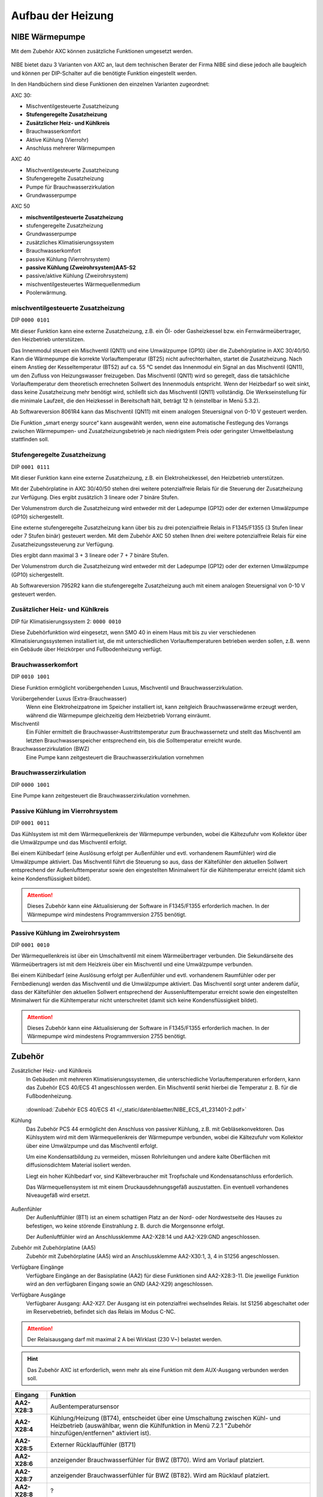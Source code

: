 ##################
Aufbau der Heizung
##################


NIBE Wärmepumpe
===============

Mit dem Zubehör AXC können zusätzliche Funktionen umgesetzt werden.

.. figure:: ./images/NIBE_AA25.*

NIBE bietet dazu 3 Varianten von AXC an, laut dem technischen Berater der Firma NIBE sind diese jedoch alle baugleich und können per DIP-Schalter auf die benötigte Funktion eingestellt werden.

In den Handbüchern sind diese Funktionen den einzelnen Varianten zugeordnet:

AXC 30:

* Mischventilgesteuerte Zusatzheizung
* **Stufengeregelte Zusatzheizung**
* **Zusätzlicher Heiz- und Kühlkreis**
* Brauchwasserkomfort
* Aktive Kühlung (Vierrohr)
* Anschluss mehrerer Wärmepumpen

AXC 40

* Mischventilgesteuerte Zusatzheizung
* Stufengeregelte Zusatzheizung
* Pumpe für Brauchwasserzirkulation
* Grundwasserpumpe

AXC 50

* **mischventilgesteuerte Zusatzheizung**
* stufengeregelte Zusatzheizung
* Grundwasserpumpe
* zusätzliches Klimatisierungssystem
* Brauchwasserkomfort
* passive Kühlung (Vierrohrsystem)
* **passive Kühlung (Zweirohrsystem)AA5-S2**
* passive/aktive Kühlung (Zweirohrsystem)
* mischventilgesteuertes Wärmequellenmedium
* Poolerwärmung.

.. _ref_00000101:

mischventilgesteuerte Zusatzheizung
------------------------------------

DIP ``0000 0101``

Mit dieser Funktion kann eine externe Zusatzheizung, z.B. ein Öl- oder Gasheizkessel bzw. ein Fernwärmeübertrager, den Heizbetrieb unterstützen.

Das Innenmodul steuert ein Mischventil (QN11) und eine Umwälzpumpe (GP10) über die Zubehörplatine in AXC 30/40/50. Kann die Wärmepumpe die korrekte Vorlauftemperatur (BT25) nicht aufrechterhalten, startet die Zusatzheizung. Nach einem Anstieg der Kesseltemperatur (BT52) auf ca. 55 °C sendet das Innenmodul ein Signal an das Mischventil (QN11), um den Zufluss von Heizungswasser freizugeben. Das Mischventil (QN11) wird so geregelt, dass die tatsächliche Vorlauftemperatur dem theoretisch errechneten Sollwert des Innenmoduls entspricht. Wenn der Heizbedarf so weit sinkt, dass keine Zusatzheizung mehr benötigt wird, schließt sich das Mischventil (QN11) vollständig. Die Werkseinstellung für die minimale Laufzeit, die den Heizkessel in Bereitschaft hält, beträgt 12 h (einstellbar in Menü 5.3.2).

Ab Softwareversion 8061R4 kann das Mischventil (QN11) mit einem analogen Steuersignal von 0-10 V gesteuert werden.

Die Funktion „smart energy source“ kann ausgewählt werden, wenn eine automatische Festlegung des Vorrangs zwischen Wärmepumpen- und Zusatzheizungsbetrieb je nach niedrigstem Preis oder geringster Umweltbelastung stattfinden soll.


.. _ref_00010111:

Stufengeregelte Zusatzheizung
-----------------------------

DIP ``0001 0111``

Mit dieser Funktion kann eine externe Zusatzheizung, z.B. ein Elektroheizkessel, den Heizbetrieb unterstützen.

Mit der Zubehörplatine in AXC 30/40/50 stehen drei weitere potenzialfreie Relais für die Steuerung der Zusatzheizung zur Verfügung. Dies ergibt zusätzlich 3 lineare oder 7 binäre Stufen.

Der Volumenstrom durch die Zusatzheizung wird entweder mit der Ladepumpe (GP12) oder der externen Umwälzpumpe (GP10) sichergestellt.

Eine externe stufengeregelte Zusatzheizung kann über bis zu drei potenzialfreie Relais in F1345/F1355 (3 Stufen linear oder 7 Stufen binär) gesteuert werden. Mit dem Zubehör AXC 50 stehen Ihnen drei weitere potenzialfreie Relais für eine Zusatzheizungssteuerung zur Verfügung.

Dies ergibt dann maximal 3 + 3 lineare oder 7 + 7 binäre Stufen.

Der Volumenstrom durch die Zusatzheizung wird entweder mit der Ladepumpe (GP12) oder der externen Umwälzpumpe (GP10) sichergestellt.

Ab Softwareversion 7952R2 kann die stufengeregelte Zusatzheizung auch mit einem analogen Steuersignal von 0-10 V gesteuert werden.


.. figure:: ./images/NIBE_AXC30_elektrische_zusatzheizung.*

.. _ref_00000010:

Zusätzlicher Heiz- und Kühlkreis
--------------------------------

DIP für Klimatisierungssystem 2: ``0000 0010``

Diese Zubehörfunktion wird eingesetzt, wenn SMO 40 in einem Haus mit bis zu vier verschiedenen Klimatisierungssystemen installiert ist, die mit unterschiedlichen Vorlauftemperaturen betrieben werden sollen, z.B. wenn ein Gebäude über Heizkörper und Fußbodenheizung verfügt.

.. _ref_00101001:

Brauchwasserkomfort
-------------------

DIP ``0010 1001``

Diese Funktion ermöglicht vorübergehenden Luxus, Mischventil und Brauchwasserzirkulation.

Vorübergehender Luxus (Extra-Brauchwasser)
	Wenn eine Elektroheizpatrone im Speicher installiert ist, kann zeitgleich Brauchwasserwärme erzeugt werden, während die Wärmepumpe gleichzeitig dem Heizbetrieb Vorrang einräumt.

Mischventil
	Ein Fühler ermittelt die Brauchwasser-Austrittstemperatur zum Brauchwassernetz und stellt das Mischventil am letzten Brauchwasserspeicher entsprechend ein, bis die Solltemperatur erreicht wurde.

Brauchwasserzirkulation (BWZ)
	Eine Pumpe kann zeitgesteuert die Brauchwasserzirkulation vornehmen

.. _ref_00001001:

Brauchwasserzirkulation
-----------------------

DIP ``0000 1001``

Eine Pumpe kann zeitgesteuert die Brauchwasserzirkulation vornehmen.

.. _ref_00010011:

Passive Kühlung im Vierrohrsystem
---------------------------------

DIP ``0001 0011``

Das Kühlsystem ist mit dem Wärmequellenkreis der Wärmepumpe verbunden, wobei die Kältezufuhr vom Kollektor über die Umwälzpumpe und das Mischventil
erfolgt.

Bei einem Kühlbedarf (eine Auslösung erfolgt per Außenfühler und evtl. vorhandenem Raumfühler) wird die Umwälzpumpe aktiviert. Das Mischventil führt die Steuerung so aus, dass der Kältefühler den aktuellen Sollwert entsprechend der Außenlufttemperatur sowie den eingestellten Minimalwert für die Kühltemperatur erreicht (damit sich keine Kondensflüssigkeit bildet).

.. attention:: Dieses Zubehör kann eine Aktualisierung der Software in F1345/F1355 erforderlich machen. In der Wärmepumpe wird mindestens Programmversion 2755 benötigt.


.. _ref_00010010:

Passive Kühlung im Zweirohrsystem
---------------------------------

DIP ``0001 0010``

Der Wärmequellenkreis ist über ein Umschaltventil mit einem Wärmeübertrager verbunden. Die Sekundärseite des Wärmeübertragers ist mit dem Heizkreis über ein Mischventil und eine Umwälzpumpe verbunden.

Bei einem Kühlbedarf (eine Auslösung erfolgt per Außenfühler und evtl. vorhandenem Raumfühler oder per Fernbedienung) werden das Mischventil und die Umwälzpumpe aktiviert. Das Mischventil sorgt unter anderem dafür, dass der Kältefühler den aktuellen Sollwert entsprechend der Aussenlufttemperatur erreicht sowie den eingestellten Minimalwert für die Kühltemperatur nicht unterschreitet (damit sich keine Kondensflüssigkeit bildet).

.. attention:: Dieses Zubehör kann eine Aktualisierung der Software in F1345/F1355 erforderlich machen. In der Wärmepumpe wird mindestens Programmversion 2755 benötigt.


.. figure:: ./images/NIBE_symbole.png

Zubehör
=======

Zusätzlicher Heiz- und Kühlkreis
	In Gebäuden mit mehreren Klimatisierungssystemen, die unterschiedliche Vorlauftemperaturen erfordern, kann das Zubehör ECS 40/ECS 41 angeschlossen werden. Ein Mischventil senkt hierbei die Temperatur z. B. für die Fußbodenheizung.

	.. figure:: ./images/NIBE_ecs40_ecs41.png

	.. figure:: ./images/NIBE_zusaetzlicher_heizkreis.png

	:download:`Zubehör ECS 40/ECS 41 </_static/datenblaetter/NIBE_ECS_41_231401-2.pdf>`

Kühlung
	Das Zubehör PCS 44 ermöglicht den Anschluss von passiver Kühlung, z.B. mit Gebläsekonvektoren. Das Kühlsystem wird mit dem Wärmequellenkreis der Wärmepumpe verbunden, wobei die Kältezufuhr vom Kollektor über eine Umwälzpumpe und das Mischventil erfolgt.

	Um eine Kondensatbildung zu vermeiden, müssen Rohrleitungen und andere kalte Oberflächen mit diffusionsdichtem Material isoliert werden.

	Liegt ein hoher Kühlbedarf vor, sind Kälteverbraucher mit Tropfschale und Kondensatanschluss erforderlich.

	Das Wärmequellensystem ist mit einem Druckausdehnungsgefäß auszustatten. Ein eventuell vorhandenes Niveaugefäß wird ersetzt.

	.. figure:: ./images/NIBE_passive_kuehlung.png


Außenfühler
	Der Außenluftfühler (BT1) ist an einem schattigen Platz an der Nord- oder Nordwestseite des Hauses zu befestigen, wo keine störende Einstrahlung z. B. durch die Morgensonne erfolgt.

	Der Außenluftfühler wird an Anschlussklemme AA2-X28:14 und AA2-X29:GND angeschlossen.

Zubehör mit Zubehörplatine (AA5)
	Zubehör mit Zubehörplatine (AA5) wird an Anschlussklemme AA2-X30:1, 3, 4 in S1256 angeschlossen.

Verfügbare Eingänge
	Verfügbare Eingänge an der Basisplatine (AA2) für diese Funktionen sind AA2-X28:3-11. Die jeweilige Funktion wird an den verfügbaren Eingang sowie an GND (AA2-X29) angeschlossen.

Verfügbare Ausgänge
	Verfügbarer Ausgang: AA2-X27. Der Ausgang ist ein potenzialfrei wechselndes Relais. Ist S1256 abgeschaltet oder im Reservebetrieb, befindet sich das Relais im Modus C-NC.

.. attention:: Der Relaisausgang darf mit maximal 2 A bei Wirklast (230 V~) belastet werden.

.. hint:: Das Zubehör AXC ist erforderlich, wenn mehr als eine Funktion mit dem AUX-Ausgang verbunden werden soll.

.. list-table::
	:header-rows: 1
	:stub-columns: 1

	*	-	Eingang
		-	Funktion

	*	-	AA2-X28:3
		-	Außentemperatursensor

	*	-	AA2-X28:4
		-	Kühlung/Heizung (BT74), entscheidet über eine Umschaltung zwischen Kühl- und Heizbetrieb (auswählbar, wenn die Kühlfunktion in Menü 7.2.1 "Zubehör hinzufügen/entfernen" aktiviert ist).

	*	-	AA2-X28:5
		-	Externer Rücklauffühler (BT71)

	*	-	AA2-X28:6
		-	anzeigender Brauchwasserfühler für BWZ (BT70). Wird am Vorlauf platziert.

	*	-	AA2-X28:7
		-	anzeigender Brauchwasserfühler für BWZ (BT82). Wird am Rücklauf platziert.

	*	-	AA2-X28:8
		-	?

	*	-	AA2-X28:9
		-	?

	*	-	AA2-X28:10
		-	?

	*	-	AA2-X28:11
		-	?

.. list-table::
	:header-rows: 1
	:stub-columns: 1

	*	-	Ausgänge
		-	Funktion

	*	-	AA2-X27
		-	Brauchwasserumwälzpumpe (Zirkulationspumpe)


AXC #1: Passive Kühlung
=======================

Funktion
	Steuerung der Kühlfunktion mit Wärmetauscher.

DIP ``0001 0010``

.. seealso:: :ref:`ref_00010010`


AXC #2: Fußbodenheizung (FBH)
=============================

Funktion:
	Regelung der Fußbodenheizung

AXC #3: Heizkörper
==================

Funktion:
	Trennung der Heizkörper bei Kühlbetrieb, sonst mit Kondenswasser zu rechnen ist.


Installationsvariante Brauchwasserzirkulation
=============================================

Eine Umwälzpumpe zur Zirkulation des Brauchwassers kann von S1256 gesteuert werden. Das zirkulierende Wasser muss eine Temperatur haben, die sowohl eine Bakterienansiedlung als auch ein Verbrühen verhindert; nationale Normen sind zu beachten.

Der BWZ-Rücklauf kann mit Anschluss XL5 bzw. mit einem freistehenden Brauchwasserspeicher verbunden werden. Wenn nach der Wärmepumpe ein elektrischer Brauchwasserspeicher angeschlossen wird, muss der BWZ-Rücklauf mit dem Speicher verbunden werden.

Die Umwälzpumpe wird über den AUX-Ausgang in Menü 7.4 - „Verfügbare Ein-/Ausgänge“ aktiviert.

Die BWZ kann um Brauchwasserfühler für BWZ (BT70) und (BT82) ergänzt werden, die über den AUX-Eingang in Menü 7.4 - „Verfügbare Ein-/Ausgänge“ angeschlossen werden.

.. figure:: ./images/brauchwasserzirkulation.png


Optionen bei mangelhafter Heizleistung
======================================

Zusätzlicher Brauchwasserspeicher
---------------------------------

Wenn eine größere Badewanne oder ein anderer großer Brauchwasserverbraucher angeschlossen wird, sollte die Anlage um einen zusätzlichen Brauchwasserspeicher ergänzt werden.

Brauchwasserspeicher mit Elektroheizpatrone
	In einem Brauchwasserspeicher mit Elektroheizpatrone wird das Wasser primär von der Wärmepumpe erwärmt. Die Elektroheizpatrone des Brauchwasserspeichers wird zum Warmhalten verwendet sowie bei nicht ausreichender Leistung der Wärmepumpe.
